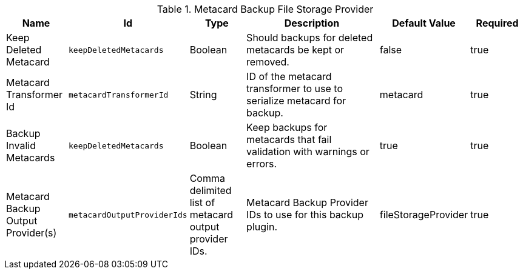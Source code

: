 :title: Metacard Backup File Storage Provider
:id: Metacard_File_Storage_Route
:type: table
:status: published
:application: {ddf-catalog}
:summary: Enable data backup of metacards using a configurable transformer.

.[[_Metacard_File_Storage_Route]]Metacard Backup File Storage Provider
[cols="1,1m,1,3,1,1" options="header"]
|===

|Name
|Id
|Type
|Description
|Default Value
|Required

|Keep Deleted Metacard
|keepDeletedMetacards
|Boolean
|Should backups for deleted metacards be kept or removed.
|false
|true

|Metacard Transformer Id
|metacardTransformerId
|String
|ID of the metacard transformer to use to serialize metacard for backup.
|metacard
|true

|Backup Invalid Metacards
|keepDeletedMetacards
|Boolean
|Keep backups for metacards that fail validation with warnings or errors.
|true
|true

|Metacard Backup Output Provider(s)
|metacardOutputProviderIds
|Comma delimited list of metacard output provider IDs.
|Metacard Backup Provider IDs to use for this backup plugin.
|fileStorageProvider
|true

|===
